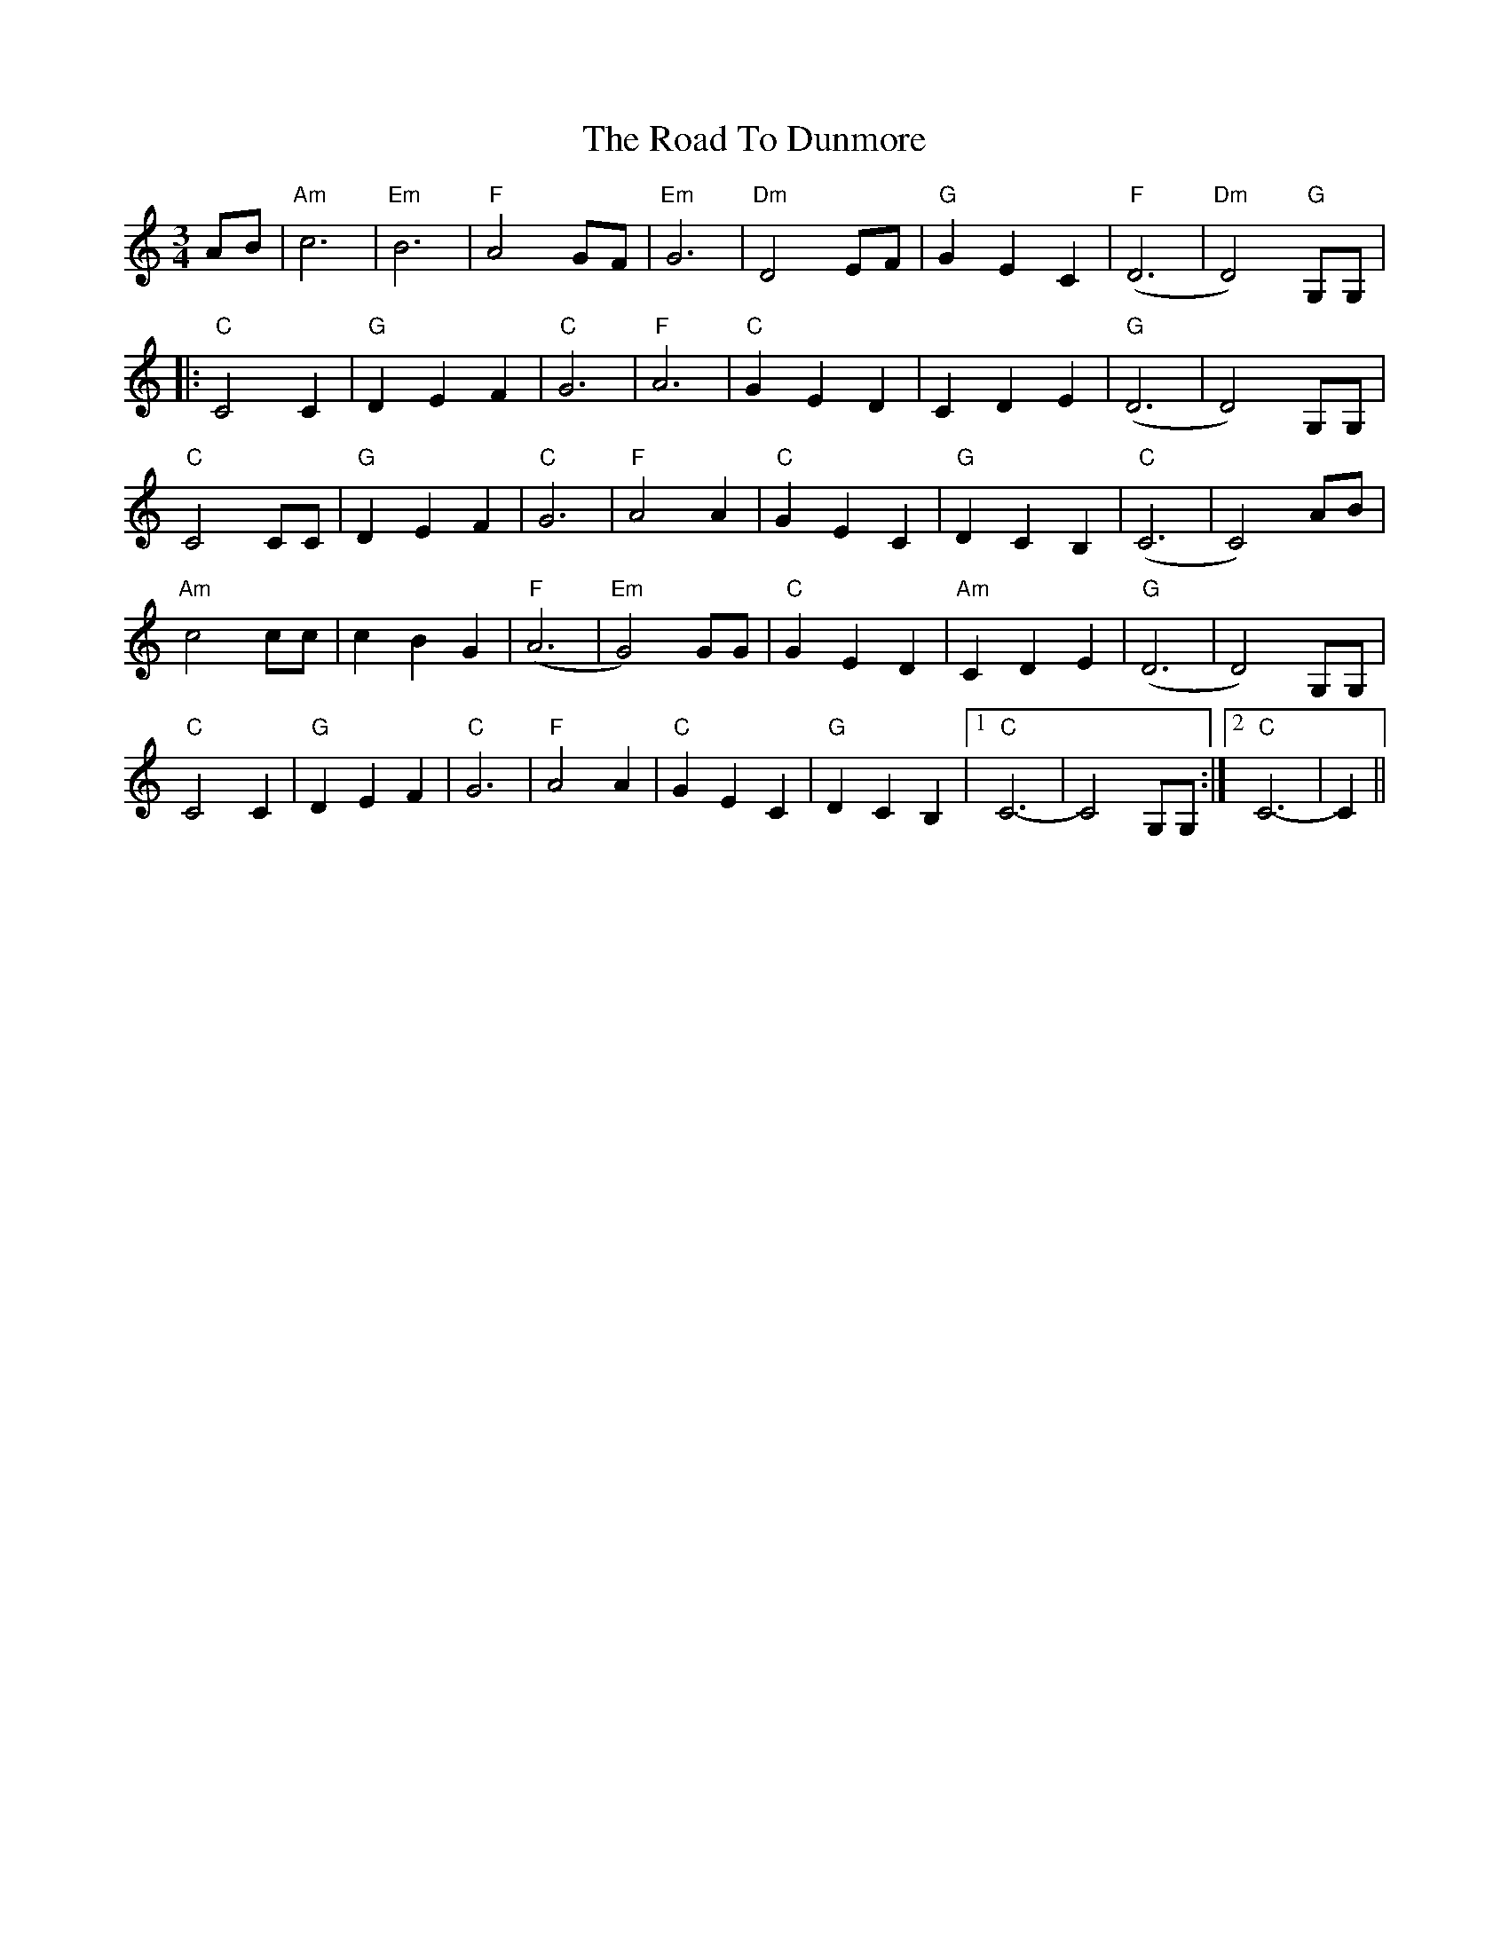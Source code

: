 X: 34684
T: Road To Dunmore, The
R: waltz
M: 3/4
K: Cmajor
L: 1/4
A/B/|"Am"c3|"Em"B3|"F"A2 G/F/|"Em"G3|"Dm"D2 E/F/|"G"G E C|"F"(D3|"Dm"D2)"G"G,/G,/|
|:"C"C2 C|"G"DEF|"C"G3|"F"A3|"C"GED|CDE|"G"(D3|D2) G,/G,/|
"C"C2 C/C/|"G"DEF|"C"G3|"F"A2 A|"C"GEC|"G"DCB,|"C"(C3|C2) A/B/|
"Am"c2 c/c/|cBG|"F"(A3|"Em"G2) G/G/|"C"GED|"Am"CDE|"G"(D3|D2) G,/G,/|
"C"C2 C|"G"DEF|"C"G3|"F"A2 A|"C"GEC|"G"DCB,|1 "C"C3-|C2 G,/G,/:|2 "C"C3-|C||

